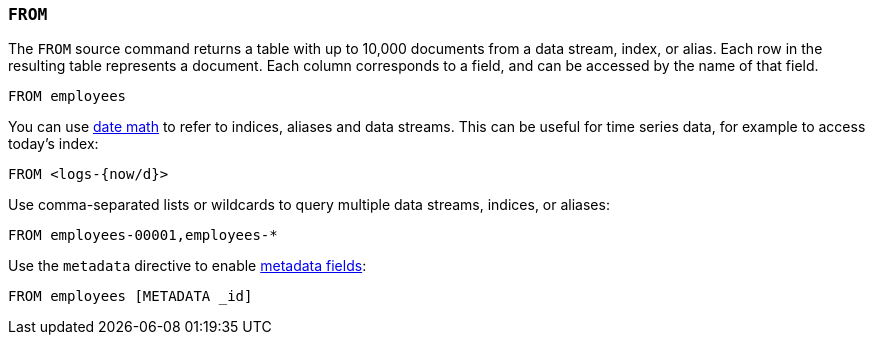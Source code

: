 [[esql-from]]
=== `FROM`

The `FROM` source command returns a table with up to 10,000 documents from a
data stream, index, or alias. Each row in the resulting table represents a
document. Each column corresponds to a field, and can be accessed by the name
of that field.

[source,esql]
----
FROM employees
----

You can use <<api-date-math-index-names,date math>> to refer to indices, aliases
and data streams. This can be useful for time series data, for example to access
today's index:

[source,esql]
----
FROM <logs-{now/d}>
----

Use comma-separated lists or wildcards to query multiple data streams, indices,
or aliases:

[source,esql]
----
FROM employees-00001,employees-*
----

Use the `metadata` directive to enable <<esql-multivalued-fields, metadata fields>>:

[source,esql]
----
FROM employees [METADATA _id]
----
